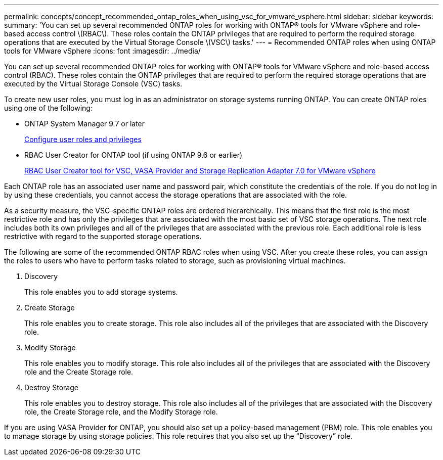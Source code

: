 ---
permalink: concepts/concept_recommended_ontap_roles_when_using_vsc_for_vmware_vsphere.html
sidebar: sidebar
keywords:
summary: 'You can set up several recommended ONTAP roles for working with ONTAP® tools for VMware vSphere and role-based access control \(RBAC\). These roles contain the ONTAP privileges that are required to perform the required storage operations that are executed by the Virtual Storage Console \(VSC\) tasks.'
---
= Recommended ONTAP roles when using ONTAP tools for VMware vSphere
:icons: font
:imagesdir: ../media/

[.lead]
You can set up several recommended ONTAP roles for working with ONTAP® tools for VMware vSphere and role-based access control (RBAC). These roles contain the ONTAP privileges that are required to perform the required storage operations that are executed by the Virtual Storage Console (VSC) tasks.

To create new user roles, you must log in as an administrator on storage systems running ONTAP. You can create ONTAP roles using one of the following:

* ONTAP System Manager 9.7 or later
+
link:task_configure_user_role_and_privileges.html[Configure user roles and privileges]

* RBAC User Creator for ONTAP tool (if using ONTAP 9.6 or earlier)
+
https://community.netapp.com/t5/Virtualization-Articles-and-Resources/RBAC-User-Creator-tool-for-VSC-VASA-Provider-and-Storage-Replication-Adapter-7-0/ta-p/133203[RBAC User Creator tool for VSC, VASA Provider and Storage Replication Adapter 7.0 for VMware vSphere]

Each ONTAP role has an associated user name and password pair, which constitute the credentials of the role. If you do not log in by using these credentials, you cannot access the storage operations that are associated with the role.

As a security measure, the VSC-specific ONTAP roles are ordered hierarchically. This means that the first role is the most restrictive role and has only the privileges that are associated with the most basic set of VSC storage operations. The next role includes both its own privileges and all of the privileges that are associated with the previous role. Each additional role is less restrictive with regard to the supported storage operations.

The following are some of the recommended ONTAP RBAC roles when using VSC. After you create these roles, you can assign the roles to users who have to perform tasks related to storage, such as provisioning virtual machines.

. Discovery
+
This role enables you to add storage systems.

. Create Storage
+
This role enables you to create storage. This role also includes all of the privileges that are associated with the Discovery role.

. Modify Storage
+
This role enables you to modify storage. This role also includes all of the privileges that are associated with the Discovery role and the Create Storage role.

. Destroy Storage
+
This role enables you to destroy storage. This role also includes all of the privileges that are associated with the Discovery role, the Create Storage role, and the Modify Storage role.

If you are using VASA Provider for ONTAP, you should also set up a policy-based management (PBM) role. This role enables you to manage storage by using storage policies. This role requires that you also set up the "`Discovery`" role.
